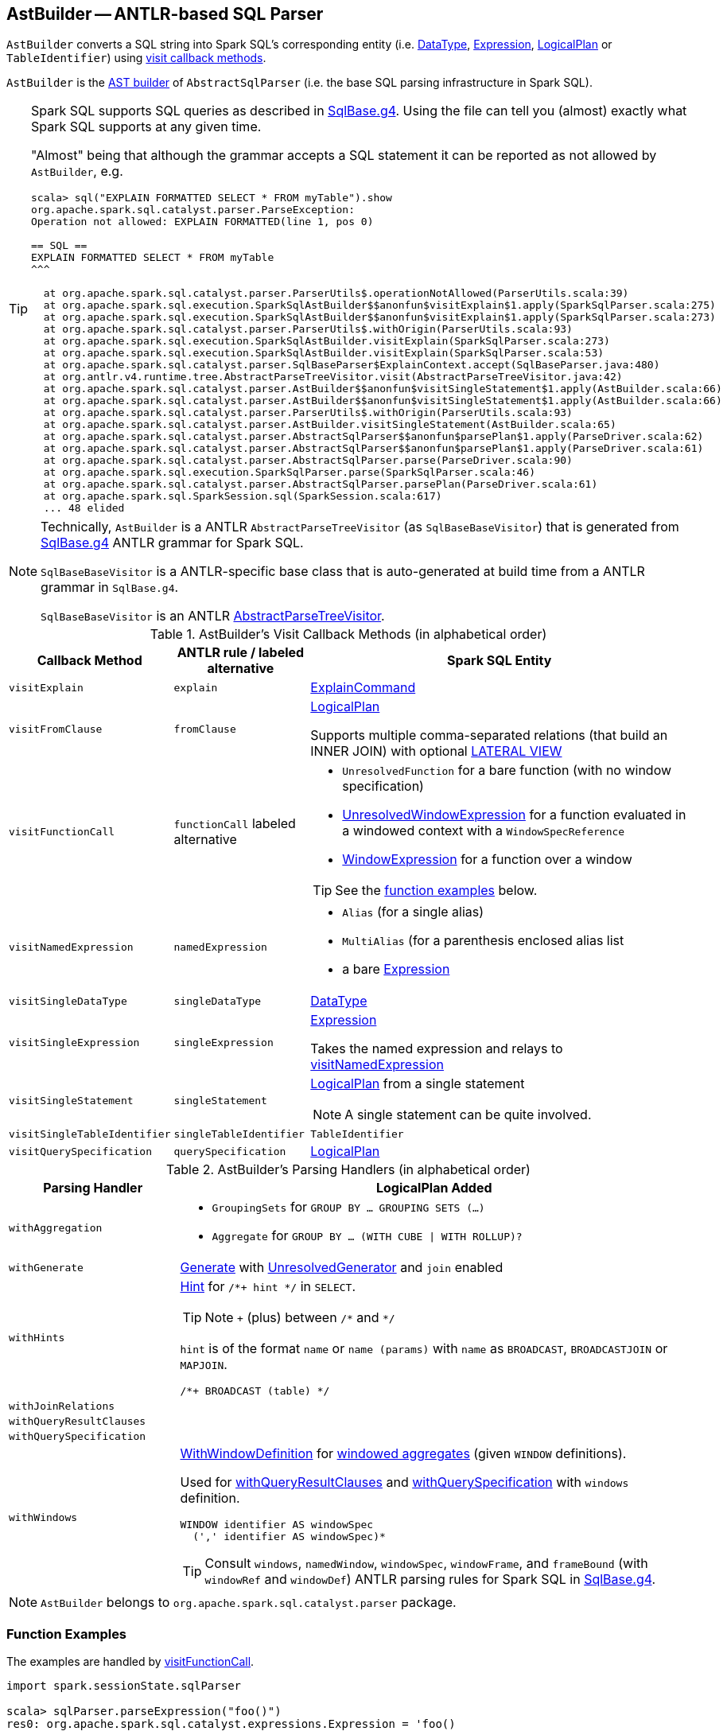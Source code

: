 == [[AstBuilder]] AstBuilder -- ANTLR-based SQL Parser

`AstBuilder` converts a SQL string into Spark SQL's corresponding entity (i.e. link:spark-sql-DataType.adoc[DataType], link:spark-sql-catalyst-Expression.adoc[Expression], link:spark-sql-LogicalPlan.adoc[LogicalPlan] or `TableIdentifier`) using <<visit-callbacks, visit callback methods>>.

`AstBuilder` is the link:spark-sql-AbstractSqlParser.adoc#astBuilder[AST builder] of `AbstractSqlParser` (i.e. the base SQL parsing infrastructure in Spark SQL).

[TIP]
====
Spark SQL supports SQL queries as described in https://github.com/apache/spark/blob/master/sql/catalyst/src/main/antlr4/org/apache/spark/sql/catalyst/parser/SqlBase.g4[SqlBase.g4]. Using the file can tell you (almost) exactly what Spark SQL supports at any given time.

"Almost" being that although the grammar accepts a SQL statement it can be reported as not allowed by `AstBuilder`, e.g.

```
scala> sql("EXPLAIN FORMATTED SELECT * FROM myTable").show
org.apache.spark.sql.catalyst.parser.ParseException:
Operation not allowed: EXPLAIN FORMATTED(line 1, pos 0)

== SQL ==
EXPLAIN FORMATTED SELECT * FROM myTable
^^^

  at org.apache.spark.sql.catalyst.parser.ParserUtils$.operationNotAllowed(ParserUtils.scala:39)
  at org.apache.spark.sql.execution.SparkSqlAstBuilder$$anonfun$visitExplain$1.apply(SparkSqlParser.scala:275)
  at org.apache.spark.sql.execution.SparkSqlAstBuilder$$anonfun$visitExplain$1.apply(SparkSqlParser.scala:273)
  at org.apache.spark.sql.catalyst.parser.ParserUtils$.withOrigin(ParserUtils.scala:93)
  at org.apache.spark.sql.execution.SparkSqlAstBuilder.visitExplain(SparkSqlParser.scala:273)
  at org.apache.spark.sql.execution.SparkSqlAstBuilder.visitExplain(SparkSqlParser.scala:53)
  at org.apache.spark.sql.catalyst.parser.SqlBaseParser$ExplainContext.accept(SqlBaseParser.java:480)
  at org.antlr.v4.runtime.tree.AbstractParseTreeVisitor.visit(AbstractParseTreeVisitor.java:42)
  at org.apache.spark.sql.catalyst.parser.AstBuilder$$anonfun$visitSingleStatement$1.apply(AstBuilder.scala:66)
  at org.apache.spark.sql.catalyst.parser.AstBuilder$$anonfun$visitSingleStatement$1.apply(AstBuilder.scala:66)
  at org.apache.spark.sql.catalyst.parser.ParserUtils$.withOrigin(ParserUtils.scala:93)
  at org.apache.spark.sql.catalyst.parser.AstBuilder.visitSingleStatement(AstBuilder.scala:65)
  at org.apache.spark.sql.catalyst.parser.AbstractSqlParser$$anonfun$parsePlan$1.apply(ParseDriver.scala:62)
  at org.apache.spark.sql.catalyst.parser.AbstractSqlParser$$anonfun$parsePlan$1.apply(ParseDriver.scala:61)
  at org.apache.spark.sql.catalyst.parser.AbstractSqlParser.parse(ParseDriver.scala:90)
  at org.apache.spark.sql.execution.SparkSqlParser.parse(SparkSqlParser.scala:46)
  at org.apache.spark.sql.catalyst.parser.AbstractSqlParser.parsePlan(ParseDriver.scala:61)
  at org.apache.spark.sql.SparkSession.sql(SparkSession.scala:617)
  ... 48 elided
```
====

[NOTE]
====
Technically, `AstBuilder` is a ANTLR `AbstractParseTreeVisitor` (as `SqlBaseBaseVisitor`) that is generated from https://github.com/apache/spark/blob/master/sql/catalyst/src/main/antlr4/org/apache/spark/sql/catalyst/parser/SqlBase.g4[SqlBase.g4] ANTLR grammar for Spark SQL.

`SqlBaseBaseVisitor` is a ANTLR-specific base class that is auto-generated at build time from a ANTLR grammar in `SqlBase.g4`.

`SqlBaseBaseVisitor` is an ANTLR http://www.antlr.org/api/Java/org/antlr/v4/runtime/tree/AbstractParseTreeVisitor.html[AbstractParseTreeVisitor].
====

[[visit-callbacks]]
.AstBuilder's Visit Callback Methods (in alphabetical order)
[cols="1,1,3",options="header",width="100%"]
|===
| Callback Method
| ANTLR rule / labeled alternative
| Spark SQL Entity

| [[visitExplain]] `visitExplain`
| `explain`
| link:spark-sql-LogicalPlan-ExplainCommand.adoc[ExplainCommand]

| [[visitFromClause]] `visitFromClause`
| `fromClause`
| link:spark-sql-LogicalPlan.adoc[LogicalPlan]

Supports multiple comma-separated relations (that build an INNER JOIN) with optional link:spark-sql-Generator.adoc#lateral-view[LATERAL VIEW]

| [[visitFunctionCall]] `visitFunctionCall`
| `functionCall` labeled alternative
a|

* `UnresolvedFunction` for a bare function (with no window specification)
* [[visitFunctionCall-UnresolvedWindowExpression]] link:spark-sql-Expression-WindowExpression.adoc#UnresolvedWindowExpression[UnresolvedWindowExpression] for a function evaluated in a windowed context with a `WindowSpecReference`
* link:spark-sql-Expression-WindowExpression.adoc[WindowExpression] for a function over a window

TIP: See the <<function-examples, function examples>> below.

| [[visitNamedExpression]] `visitNamedExpression`
| `namedExpression`
a|

* `Alias` (for a single alias)
* `MultiAlias` (for a parenthesis enclosed alias list
* a bare link:spark-sql-catalyst-Expression.adoc[Expression]

| [[visitSingleDataType]] `visitSingleDataType`
| `singleDataType`
| link:spark-sql-DataType.adoc[DataType]

| [[visitSingleExpression]] `visitSingleExpression`
| `singleExpression`
| link:spark-sql-catalyst-Expression.adoc[Expression]

Takes the named expression and relays to <<visitNamedExpression, visitNamedExpression>>

| [[visitSingleStatement]] `visitSingleStatement`
| `singleStatement`
a| link:spark-sql-LogicalPlan.adoc[LogicalPlan] from a single statement

NOTE: A single statement can be quite involved.

| [[visitSingleTableIdentifier]] `visitSingleTableIdentifier`
| `singleTableIdentifier`
| `TableIdentifier`

| [[visitQuerySpecification]] `visitQuerySpecification`
| `querySpecification`
| link:spark-sql-LogicalPlan.adoc[LogicalPlan]
|===

[[with-methods]]
.AstBuilder's Parsing Handlers (in alphabetical order)
[cols="1,3",options="header",width="100%"]
|===
| Parsing Handler
| LogicalPlan Added

| [[withAggregation]] `withAggregation`
a|

* `GroupingSets` for `GROUP BY &hellip; GROUPING SETS (&hellip;)`

* `Aggregate` for `GROUP BY &hellip; (WITH CUBE \| WITH ROLLUP)?`

| [[withGenerate]] `withGenerate`
| link:spark-sql-Generator.adoc[Generate] with link:spark-sql-Generator.adoc#UnresolvedGenerator[UnresolvedGenerator] and `join` enabled

| [[withHints]] `withHints`
a| link:spark-sql-LogicalPlan-Hint.adoc[Hint] for `/*+ hint */` in `SELECT`.

TIP: Note `+` (plus) between `/\*` and `*/`

`hint` is of the format `name` or `name (params)` with `name` as `BROADCAST`, `BROADCASTJOIN` or `MAPJOIN`.

```
/*+ BROADCAST (table) */
```

| [[withJoinRelations]] `withJoinRelations`
|

| [[withQueryResultClauses]] `withQueryResultClauses`
|

| [[withQuerySpecification]] `withQuerySpecification`
|

| [[withWindows]] `withWindows`
a| link:spark-sql-Expression-WindowExpression.adoc#WithWindowDefinition[WithWindowDefinition] for link:spark-sql-windows.adoc[windowed aggregates] (given `WINDOW` definitions).

Used for <<withQueryResultClauses, withQueryResultClauses>> and <<withQuerySpecification, withQuerySpecification>> with `windows` definition.

```
WINDOW identifier AS windowSpec
  (',' identifier AS windowSpec)*
```

TIP: Consult `windows`, `namedWindow`, `windowSpec`, `windowFrame`, and `frameBound` (with `windowRef` and `windowDef`) ANTLR parsing rules for Spark SQL in link:++https://github.com/apache/spark/blob/master/sql/catalyst/src/main/antlr4/org/apache/spark/sql/catalyst/parser/SqlBase.g4#L629++[SqlBase.g4].
|===

NOTE: `AstBuilder` belongs to `org.apache.spark.sql.catalyst.parser` package.

=== [[function-examples]] Function Examples

The examples are handled by <<visitFunctionCall, visitFunctionCall>>.

[source, scala]
----
import spark.sessionState.sqlParser

scala> sqlParser.parseExpression("foo()")
res0: org.apache.spark.sql.catalyst.expressions.Expression = 'foo()

scala> sqlParser.parseExpression("foo() OVER windowSpecRef")
res1: org.apache.spark.sql.catalyst.expressions.Expression = unresolvedwindowexpression('foo(), WindowSpecReference(windowSpecRef))

scala> sqlParser.parseExpression("foo() OVER (CLUSTER BY field)")
res2: org.apache.spark.sql.catalyst.expressions.Expression = 'foo() windowspecdefinition('field, UnspecifiedFrame)
----
